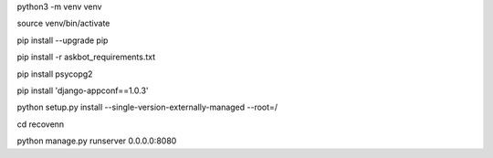 python3 -m venv venv

source venv/bin/activate

pip install --upgrade pip

pip install -r askbot_requirements.txt

pip install psycopg2

pip install 'django-appconf==1.0.3'

python setup.py install --single-version-externally-managed --root=/

cd recovenn

python manage.py runserver 0.0.0.0:8080
